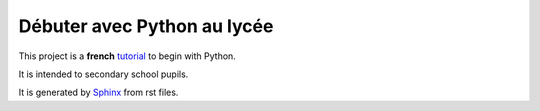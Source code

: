 Débuter avec Python au lycée
============================

This project is a **french** tutorial_ to begin with Python.

It is intended to secondary school pupils.

It is generated by Sphinx_ from rst files.

.. _tutorial: http://python.lycee.free.fr
.. _Sphinx: http://sphinx.pocoo.org/